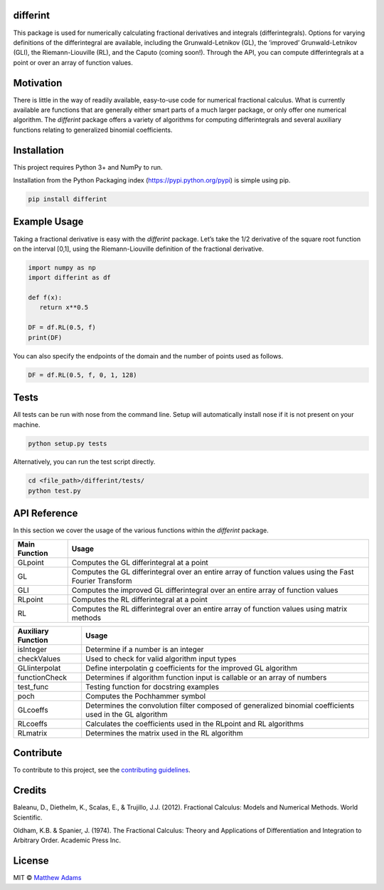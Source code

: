 differint
---------

This package is used for numerically calculating fractional derivatives
and integrals (differintegrals). Options for varying definitions of the
differintegral are available, including the Grunwald-Letnikov (GL), the
‘improved’ Grunwald-Letnikov (GLI), the Riemann-Liouville (RL), and the
Caputo (coming soon!). Through the API, you can compute differintegrals
at a point or over an array of function values.

Motivation
----------

There is little in the way of readily available, easy-to-use code for
numerical fractional calculus. What is currently available are functions
that are generally either smart parts of a much larger package, or only
offer one numerical algorithm. The *differint* package offers a variety
of algorithms for computing differintegrals and several auxiliary
functions relating to generalized binomial coefficients.

Installation
------------

This project requires Python 3+ and NumPy to run.

Installation from the Python Packaging index
(https://pypi.python.org/pypi) is simple using pip.

.. code:: python

    pip install differint

Example Usage
-------------

Taking a fractional derivative is easy with the *differint* package.
Let’s take the 1/2 derivative of the square root function on the
interval [0,1], using the Riemann-Liouville definition of the fractional
derivative.

.. code:: python

    import numpy as np
    import differint as df

    def f(x):
       return x**0.5

    DF = df.RL(0.5, f)
    print(DF)

You can also specify the endpoints of the domain and the number of
points used as follows.

.. code:: python

    DF = df.RL(0.5, f, 0, 1, 128)

Tests
-----

All tests can be run with nose from the command line. Setup will
automatically install nose if it is not present on your machine.

.. code:: python

    python setup.py tests

Alternatively, you can run the test script directly.

.. code:: python

    cd <file_path>/differint/tests/
    python test.py

API Reference
-------------

In this section we cover the usage of the various functions within the
*differint* package.

+---------------------------------------------------+-------------------+
| Main Function                                     | Usage             |
+===================================================+===================+
| GLpoint                                           | Computes the GL   |
|                                                   | differintegral at |
|                                                   | a point           |
+---------------------------------------------------+-------------------+
| GL                                                | Computes the GL   |
|                                                   | differintegral    |
|                                                   | over an entire    |
|                                                   | array of function |
|                                                   | values using the  |
|                                                   | Fast Fourier      |
|                                                   | Transform         |
+---------------------------------------------------+-------------------+
| GLI                                               | Computes the      |
|                                                   | improved GL       |
|                                                   | differintegral    |
|                                                   | over an entire    |
|                                                   | array of function |
|                                                   | values            |
+---------------------------------------------------+-------------------+
| RLpoint                                           | Computes the RL   |
|                                                   | differintegral at |
|                                                   | a point           |
+---------------------------------------------------+-------------------+
| RL                                                | Computes the RL   |
|                                                   | differintegral    |
|                                                   | over an entire    |
|                                                   | array of function |
|                                                   | values using      |
|                                                   | matrix methods    |
+---------------------------------------------------+-------------------+

+-------------------------------------------------------+--------------+
| Auxiliary Function                                    | Usage        |
+=======================================================+==============+
| isInteger                                             | Determine if |
|                                                       | a number is  |
|                                                       | an integer   |
+-------------------------------------------------------+--------------+
| checkValues                                           | Used to      |
|                                                       | check for    |
|                                                       | valid        |
|                                                       | algorithm    |
|                                                       | input types  |
+-------------------------------------------------------+--------------+
| GLIinterpolat                                         | Define       |
|                                                       | interpolatin |
|                                                       | g            |
|                                                       | coefficients |
|                                                       | for the      |
|                                                       | improved GL  |
|                                                       | algorithm    |
+-------------------------------------------------------+--------------+
| functionCheck                                         | Determines   |
|                                                       | if algorithm |
|                                                       | function     |
|                                                       | input is     |
|                                                       | callable or  |
|                                                       | an array of  |
|                                                       | numbers      |
+-------------------------------------------------------+--------------+
| test_func                                             | Testing      |
|                                                       | function for |
|                                                       | docstring    |
|                                                       | examples     |
+-------------------------------------------------------+--------------+
| poch                                                  | Computes the |
|                                                       | Pochhammer   |
|                                                       | symbol       |
+-------------------------------------------------------+--------------+
| GLcoeffs                                              | Determines   |
|                                                       | the          |
|                                                       | convolution  |
|                                                       | filter       |
|                                                       | composed of  |
|                                                       | generalized  |
|                                                       | binomial     |
|                                                       | coefficients |
|                                                       | used in the  |
|                                                       | GL algorithm |
+-------------------------------------------------------+--------------+
| RLcoeffs                                              | Calculates   |
|                                                       | the          |
|                                                       | coefficients |
|                                                       | used in the  |
|                                                       | RLpoint and  |
|                                                       | RL           |
|                                                       | algorithms   |
+-------------------------------------------------------+--------------+
| RLmatrix                                              | Determines   |
|                                                       | the matrix   |
|                                                       | used in the  |
|                                                       | RL algorithm |
+-------------------------------------------------------+--------------+

Contribute
----------

To contribute to this project, see the `contributing guidelines`_.

Credits
-------

Baleanu, D., Diethelm, K., Scalas, E., & Trujillo, J.J. (2012).
Fractional Calculus: Models and Numerical Methods. World Scientific.

Oldham, K.B. & Spanier, J. (1974). The Fractional Calculus: Theory and
Applications of Differentiation and Integration to Arbitrary Order.
Academic Press Inc.

License
-------

MIT © `Matthew Adams`_

.. _contributing guidelines: https://github.com/snimpids/differint/blob/master/CONTRIBUTING.md
.. _Matthew Adams: 2018
